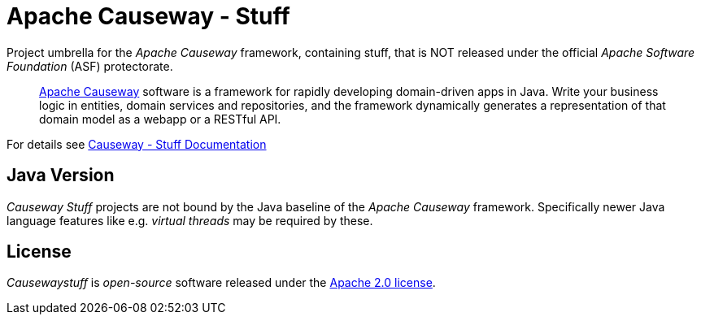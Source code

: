 = Apache Causeway - Stuff

Project umbrella for the _Apache Causeway_ framework, containing stuff,
that is NOT released under the official _Apache Software Foundation_ (ASF) protectorate. 
____
https://causeway.apache.org[Apache Causeway] software is a framework for rapidly developing domain-driven apps in Java.
Write your business logic in entities, domain services and repositories, and the framework dynamically generates a representation of that domain model as a webapp or a RESTful API.
____

For details see https://apache-causeway-committers.github.io/causewaystuff[Causeway - Stuff Documentation]

== Java Version

_Causeway Stuff_ projects are not bound by the Java baseline of the _Apache Causeway_ framework. 
Specifically newer Java language features like e.g. _virtual threads_ may be required by these.

== License
_Causewaystuff_ is _open-source_ software released under the https://www.apache.org/licenses/LICENSE-2.0.html[Apache 2.0 license].
 